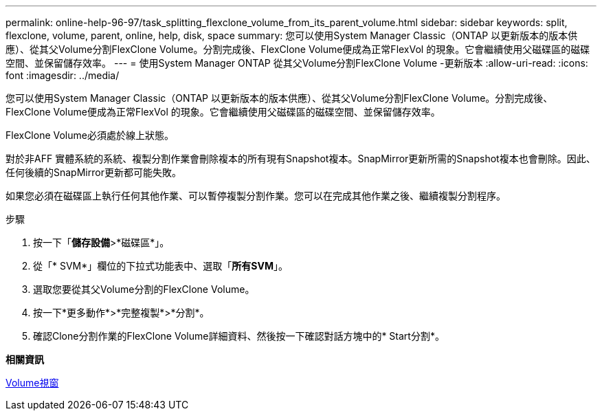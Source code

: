 ---
permalink: online-help-96-97/task_splitting_flexclone_volume_from_its_parent_volume.html 
sidebar: sidebar 
keywords: split, flexclone, volume, parent, online, help, disk, space 
summary: 您可以使用System Manager Classic（ONTAP 以更新版本的版本供應）、從其父Volume分割FlexClone Volume。分割完成後、FlexClone Volume便成為正常FlexVol 的現象。它會繼續使用父磁碟區的磁碟空間、並保留儲存效率。 
---
= 使用System Manager ONTAP 從其父Volume分割FlexClone Volume -更新版本
:allow-uri-read: 
:icons: font
:imagesdir: ../media/


[role="lead"]
您可以使用System Manager Classic（ONTAP 以更新版本的版本供應）、從其父Volume分割FlexClone Volume。分割完成後、FlexClone Volume便成為正常FlexVol 的現象。它會繼續使用父磁碟區的磁碟空間、並保留儲存效率。

FlexClone Volume必須處於線上狀態。

對於非AFF 實體系統的系統、複製分割作業會刪除複本的所有現有Snapshot複本。SnapMirror更新所需的Snapshot複本也會刪除。因此、任何後續的SnapMirror更新都可能失敗。

如果您必須在磁碟區上執行任何其他作業、可以暫停複製分割作業。您可以在完成其他作業之後、繼續複製分割程序。

.步驟
. 按一下「*儲存設備*>*磁碟區*」。
. 從「* SVM*」欄位的下拉式功能表中、選取「*所有SVM*」。
. 選取您要從其父Volume分割的FlexClone Volume。
. 按一下*更多動作*>*完整複製*>*分割*。
. 確認Clone分割作業的FlexClone Volume詳細資料、然後按一下確認對話方塊中的* Start分割*。


*相關資訊*

xref:reference_volumes_window.adoc[Volume視窗]
